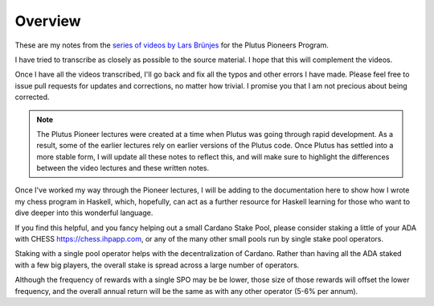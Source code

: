 Overview
========

These are my notes from the `series of videos by Lars Brünjes <https://github.com/input-output-hk/plutus-pioneer-program>`_ for the Plutus Pioneers Program.

I have tried to transcribe as closely as possible to the source material. I hope that this will complement the videos.

Once I have all the videos transcribed, I'll go back and fix all the typos and other errors I have made. Please feel free to issue pull requests for updates and corrections, no matter how trivial. I promise you
that I am not precious about being corrected.

.. note::
    The Plutus Pioneer lectures were created at a time when Plutus was going through rapid development. As a result, some of the earlier lectures rely on earlier versions of the Plutus
    code. Once Plutus has settled into a more stable form, I will update all these notes to reflect this, and will make sure to highlight the differences between the video 
    lectures and these written notes.

Once I've worked my way through the Pioneer lectures, I will be adding to the documentation here to show how I wrote my chess program in Haskell, which, hopefully, can act
as a further resource for Haskell learning for those who want to dive deeper into this wonderful language.

If you find this helpful, and you fancy helping out a small Cardano Stake Pool, please consider staking a little of your ADA with CHESS https://chess.ihpapp.com, 
or any of the many other small pools run by single stake pool operators. 

Staking with a single pool operator helps with the decentralization of Cardano. Rather than having all the ADA staked with a few big players, the overall stake is spread
across a large number of operators. 

Although the frequency of rewards with a single SPO may be be lower, those size of those rewards will offset the lower frequency, and the overall annual 
return will be the same as with any other operator (5-6% per annum).

